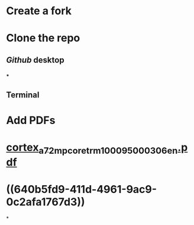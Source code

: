 * Create a fork
* Clone the repo
** [[Github]] desktop
*** [[../assets/image_1678466276400_0.png]]
***
** Terminal
* Add PDFs
* [[../assets/cortex_a72_mpcore_trm_100095_0003_06_en_1678467007171_0.pdf][cortex_a72_mpcore_trm_100095_0003_06_en.pdf]]
* ((640b5fd9-411d-4961-9ac9-0c2afa1767d3))
*